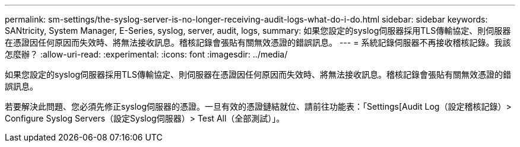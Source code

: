---
permalink: sm-settings/the-syslog-server-is-no-longer-receiving-audit-logs-what-do-i-do.html 
sidebar: sidebar 
keywords: SANtricity, System Manager, E-Series, syslog, server, audit, logs, 
summary: 如果您設定的syslog伺服器採用TLS傳輸協定、則伺服器在憑證因任何原因而失效時、將無法接收訊息。稽核記錄會張貼有關無效憑證的錯誤訊息。 
---
= 系統記錄伺服器不再接收稽核記錄。我該怎麼辦？
:allow-uri-read: 
:experimental: 
:icons: font
:imagesdir: ../media/


[role="lead"]
如果您設定的syslog伺服器採用TLS傳輸協定、則伺服器在憑證因任何原因而失效時、將無法接收訊息。稽核記錄會張貼有關無效憑證的錯誤訊息。

若要解決此問題、您必須先修正syslog伺服器的憑證。一旦有效的憑證鏈結就位、請前往功能表：「Settings[Audit Log（設定稽核記錄）> Configure Syslog Servers（設定Syslog伺服器）> Test All（全部測試）」。
